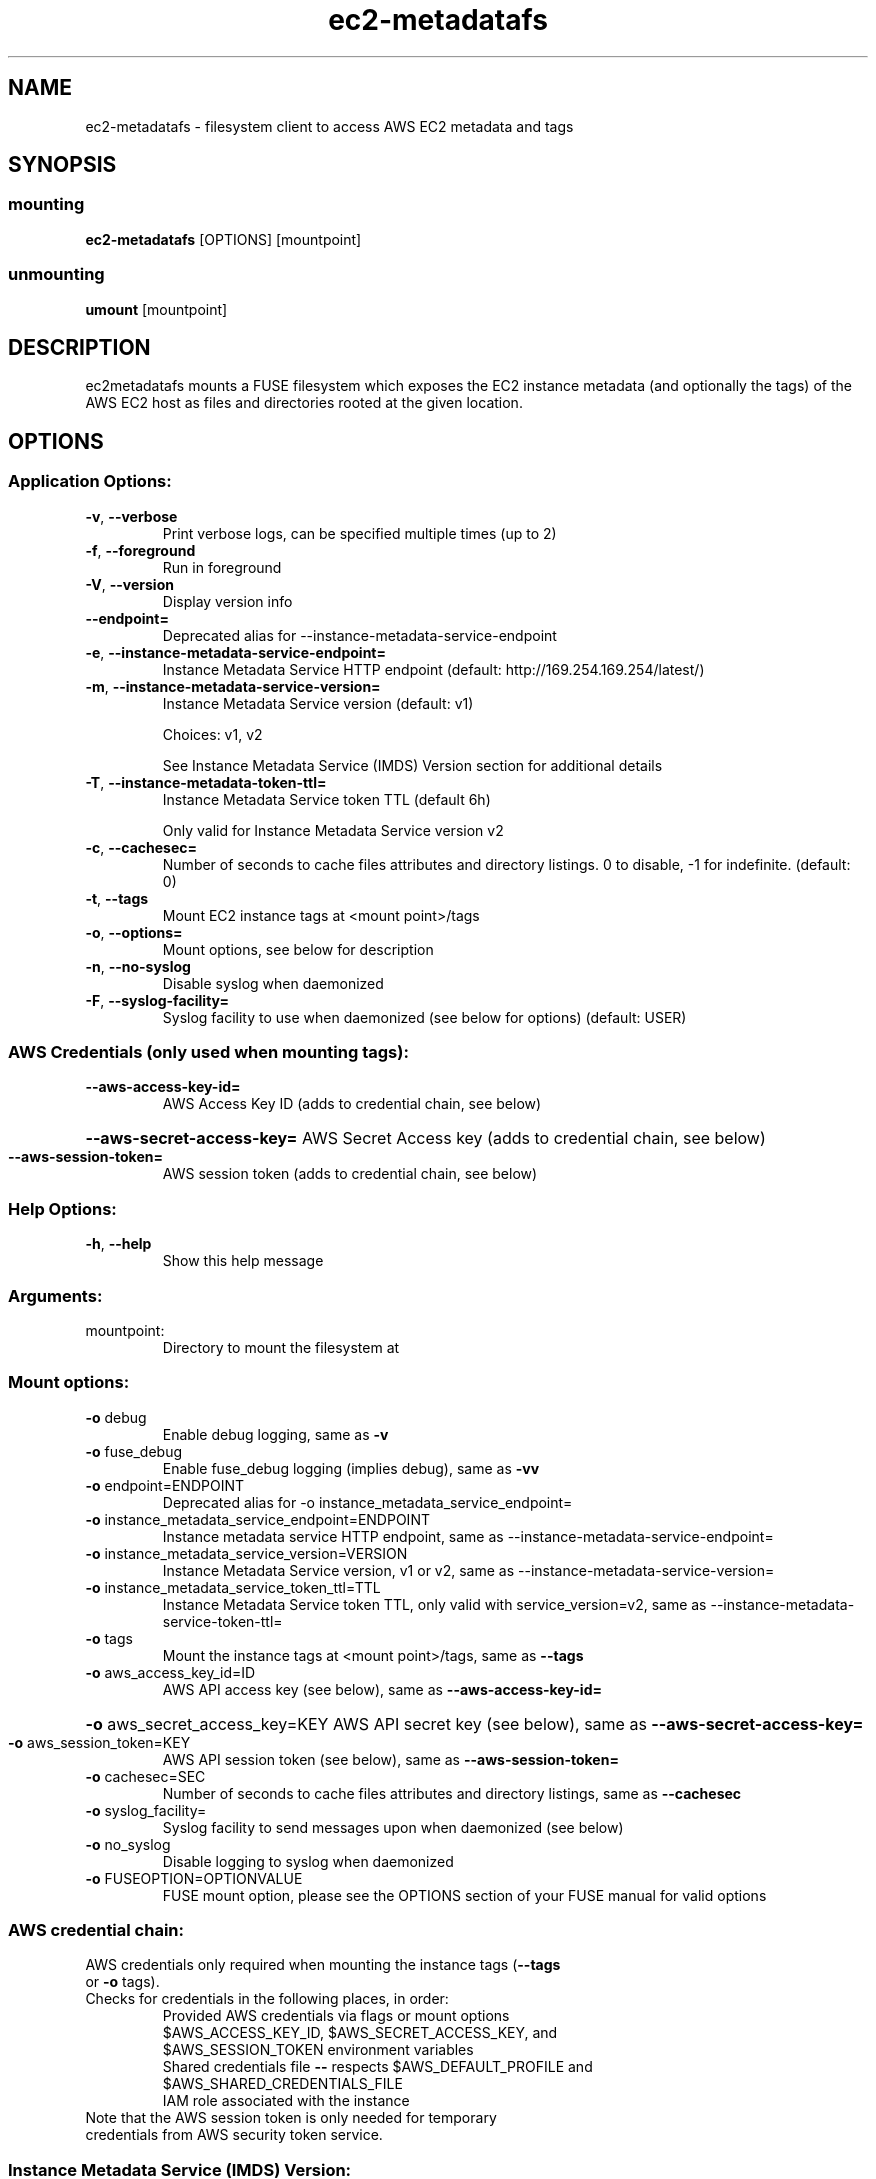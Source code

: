 .\" Manpage for ec2-metadatafs
.\" Contact vivek@nixcraft.net.in to correct errors or typos.

.TH ec2-metadatafs 1 "May 2019" "ec2-metadatafs version 1.0.0" "User Commands"
.SH NAME
ec2\-metadatafs \- filesystem client to access AWS EC2 metadata and tags
.SH SYNOPSIS
.SS mounting
\fBec2\-metadatafs\fP [OPTIONS] [mountpoint]
.SS unmounting
\fBumount\fP [mountpoint]
.SH DESCRIPTION
ec2metadatafs mounts a FUSE filesystem which exposes the EC2 instance metadata
(and optionally the tags) of the AWS EC2 host as files and directories rooted at
the given location.
.PP
.SH OPTIONS
.SS "Application Options:"
.TP
\fB\-v\fR, \fB\-\-verbose\fR
Print verbose logs, can be specified multiple times (up to 2)
.TP
\fB\-f\fR, \fB\-\-foreground\fR
Run in foreground
.TP
\fB\-V\fR, \fB\-\-version\fR
Display version info
.TP
\fB\-\-endpoint=\fR
Deprecated alias for --instance-metadata-service-endpoint
.TP
\fB\-e\fR, \fB\-\-instance-metadata-service-endpoint=\fR
Instance Metadata Service HTTP endpoint (default: http://169.254.169.254/latest/)
.TP
\fB\-m\fR, \fB\-\-instance-metadata-service-version=\fR
Instance Metadata Service version (default: v1)

Choices: v1, v2

See Instance Metadata Service (IMDS) Version section for additional details
.TP
\fB\-T\fR, \fB\-\-instance-metadata-token-ttl=\fR
Instance Metadata Service token TTL (default 6h)

Only valid for Instance Metadata Service version v2
.TP
\fB\-c\fR, \fB\-\-cachesec=\fR
Number of seconds to cache files attributes and directory listings. 0 to disable, -1 for indefinite. (default: 0)
.TP
\fB\-t\fR, \fB\-\-tags\fR
Mount EC2 instance tags at <mount point>/tags
.TP
\fB\-o\fR, \fB\-\-options=\fR
Mount options, see below for description
.TP
\fB\-n\fR, \fB\-\-no\-syslog\fR
Disable syslog when daemonized
.TP
\fB\-F\fR, \fB\-\-syslog\-facility=\fR
Syslog facility to use when daemonized (see below for options) (default: USER)
.SS "AWS Credentials (only used when mounting tags):"
.TP
\fB\-\-aws\-access\-key\-id=\fR
AWS Access Key ID (adds to credential chain, see below)
.HP
\fB\-\-aws\-secret\-access\-key=\fR AWS Secret Access key (adds to credential chain, see below)
.TP
\fB\-\-aws\-session\-token=\fR
AWS session token (adds to credential chain, see below)
.SS "Help Options:"
.TP
\fB\-h\fR, \fB\-\-help\fR
Show this help message
.SS "Arguments:"
.TP
mountpoint:
Directory to mount the filesystem at
.SS "Mount options:"
.TP
\fB\-o\fR debug
Enable debug logging, same as \fB\-v\fR
.TP
\fB\-o\fR fuse_debug
Enable fuse_debug logging (implies debug), same as \fB\-vv\fR
.TP
\fB\-o\fR endpoint=ENDPOINT
Deprecated alias for -o instance_metadata_service_endpoint=
.TP
\fB\-o\fR instance_metadata_service_endpoint=ENDPOINT
Instance metadata service HTTP endpoint, same as --instance-metadata-service-endpoint=
.TP
\fB\-o\fR instance_metadata_service_version=VERSION
Instance Metadata Service version, v1 or v2, same as --instance-metadata-service-version=
.TP
\fB\-o\fR instance_metadata_service_token_ttl=TTL
Instance Metadata Service token TTL, only valid with service_version=v2, same as --instance-metadata-service-token-ttl=
.TP
\fB\-o\fR tags
Mount the instance tags at <mount point>/tags, same as \fB\-\-tags\fR
.TP
\fB\-o\fR aws_access_key_id=ID
AWS API access key (see below), same as \fB\-\-aws\-access\-key\-id=\fR
.HP
\fB\-o\fR aws_secret_access_key=KEY AWS API secret key (see below), same as \fB\-\-aws\-secret\-access\-key=\fR
.TP
\fB\-o\fR aws_session_token=KEY
AWS API session token (see below), same as \fB\-\-aws\-session\-token=\fR
.TP
\fB\-o\fR cachesec=SEC
Number of seconds to cache files attributes and directory listings, same as \fB\-\-cachesec\fR
.TP
\fB\-o\fR syslog_facility=
Syslog facility to send messages upon when daemonized (see below)
.TP
\fB\-o\fR no_syslog
Disable logging to syslog when daemonized
.TP
\fB\-o\fR FUSEOPTION=OPTIONVALUE
FUSE mount option, please see the OPTIONS section of your FUSE manual for valid options
.SS "AWS credential chain:"
.TP
AWS credentials only required when mounting the instance tags (\fB\-\-tags\fR or \fB\-o\fR tags).
.TP
Checks for credentials in the following places, in order:
.RS
Provided AWS credentials via flags or mount options
.TP
$AWS_ACCESS_KEY_ID, $AWS_SECRET_ACCESS_KEY, and $AWS_SESSION_TOKEN environment variables
.TP
Shared credentials file \fB\-\-\fR respects $AWS_DEFAULT_PROFILE and $AWS_SHARED_CREDENTIALS_FILE
.TP
IAM role associated with the instance
.TP
.RE
.TP
Note that the AWS session token is only needed for temporary credentials from AWS security token service.
.PP
.SS Instance Metadata Service (IMDS) Version:
.TP
AWS has two modes for interacting with the metadata API:
.RS
.TP
v1: request/response method (traditional)
.TP
v2: session-oriented method (more secure)
.TP
.RE
.TP
If you are unsure, choose v2. The default is currently v1 for backwards compatibliity.
.TP
See https://docs.aws.amazon.com/AWSEC2/latest/UserGuide/ec2-instance-metadata.html for additional details.
.SS Caching:
.TP
Caching of the following is supported and controlled via the cachesec parameter:
.RS
.TP
File attributes
.TP
Directory attributes
.TP
Directory listings
.RE
.TP
When accessed this metadata will be cached for the number of seconds specified by cachesec. Use 0, the default, to disable caching and -1 to cache indefinitely (good if you never expect instance metadata to change). This cache is kept in memory and lost when the process is restarted.
.SS "Valid syslog facilities:"
.IP
KERN, USER, MAIL, DAEMON, AUTH, SYSLOG, LPR, NEWS, UUCP, CRON, AUTHPRIV, FTP, LOCAL0, LOCAL1, LOCAL2, LOCAL3, LOCAL4, LOCAL5, LOCAL6, LOCAL7
.SS "Version:"
.IP
1.0.0
.SS "Author:"
.IP
Jesse Szwedko
.SS "Project Homepage:"
.IP
http://github.com/jszwedko/ec2\-metadatafs
.SH "REPORTING BUGS"
.SS "Report bugs to:"
.IP
http://github.com/jszwedko/ec2\-metadatafs/issues
